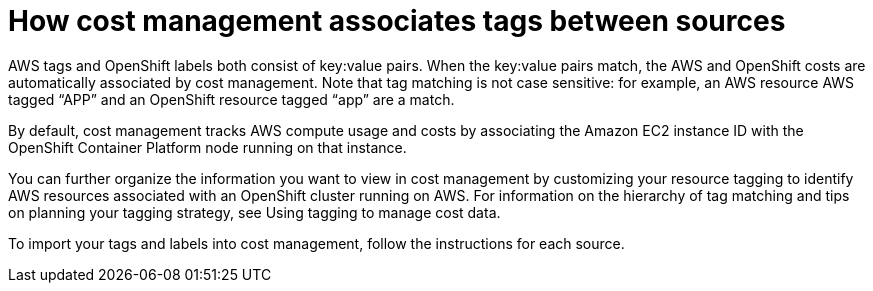 // Module included in the following assemblies:
//
// assembly_organizing_cost_data_using_tags.adoc

// Base the file name and the ID on the module title. For example:
// * file name: con_how_cost_associates_tags_between_sources.adoc
// * ID: [id="con_how_cost_associates_tags_between_sources"]
// * Title: = How cost management associates tags between sources

// The ID is used as an anchor for linking to the module. Avoid changing it after the module has been published to ensure existing links are not broken.
[id="con_how_cost_associates_tags_between_sources"]
// The `context` attribute enables module reuse. Every module's ID includes {context}, which ensures that the module has a unique ID even if it is reused multiple times in a guide.
= How cost management associates tags between sources
//In the title of concept modules, include nouns or noun phrases that are used in the body text. This helps readers and search engines find the information quickly.
//Do not start the title of concept modules with a verb. See also _Wording of headings_ in _The IBM Style Guide_.

AWS tags and OpenShift labels both consist of key:value pairs. When the key:value pairs match, the AWS and OpenShift costs are automatically associated by cost management. Note that tag matching is not case sensitive: for example, an AWS resource AWS tagged “APP” and an OpenShift resource tagged “app” are a match.

By default, cost management tracks AWS compute usage and costs by associating the Amazon EC2 instance ID with the OpenShift Container Platform node running on that instance. 

You can further organize the information you want to view in cost management by customizing your resource tagging to identify AWS resources associated with an OpenShift cluster running on AWS. For information on the hierarchy of tag matching and tips on planning your tagging strategy, see Using tagging to manage cost data.
//TO DO: need to create doc and link to it.

//TO DO: add Azure info.


To import your tags and labels into cost management, follow the instructions for each source.

